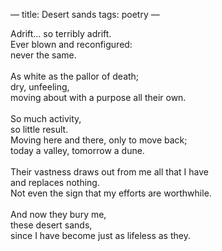 :PROPERTIES:
:ID:       71DB8324-01C8-47E1-B624-062E1756D674
:SLUG:     desert-sands
:END:
---
title: Desert sands
tags: poetry
---

#+BEGIN_VERSE
Adrift... so terribly adrift.
Ever blown and reconfigured:
never the same.

As white as the pallor of death;
dry, unfeeling,
moving about with a purpose all their own.

So much activity,
so little result.
Moving here and there, only to move back;
today a valley, tomorrow a dune.

Their vastness draws out from me all that I have
and replaces nothing.
Not even the sign that my efforts are worthwhile.

And now they bury me,
these desert sands,
since I have become just as lifeless as they.
#+END_VERSE
